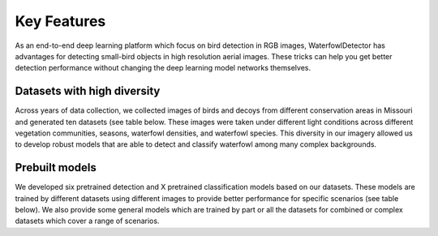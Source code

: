 
Key Features
=============================
As an end-to-end deep learning platform which focus on bird detection in RGB images, WaterfowlDetector has advantages for  detecting small-bird objects in high resolution aerial images. These tricks can help you get better detection performance without changing the deep learning model networks themselves.

Datasets with high diversity
-------------------------------
Across years of data collection, we collected images of birds and decoys  from different conservation areas in Missouri and generated ten datasets (see table below. These images were taken under different light conditions across different vegetation communities, seasons, waterfowl densities, and waterfowl species. This diversity in our imagery  allowed us to develop robust models that are able to  detect and classify waterfowl among many complex backgrounds. 


Prebuilt models 
------------------------
We developed six pretrained detection and X pretrained classification models based on our datasets. These models are trained by different datasets using different images to provide better performance for specific scenarios (see table below). We also provide some general models which are trained by part or all the datasets for combined or complex datasets which cover a range of scenarios.  



